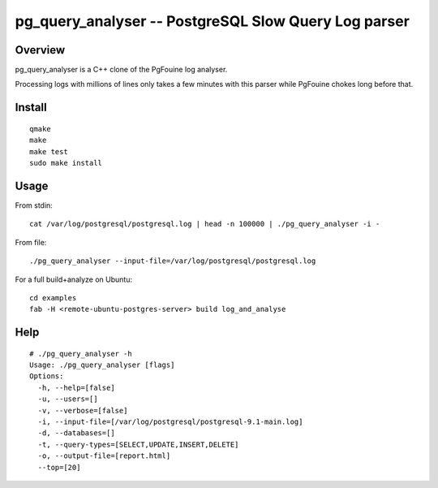 =====================================================
pg_query_analyser -- PostgreSQL Slow Query Log parser
=====================================================

Overview
--------

pg_query_analyser is a C++ clone of the PgFouine log analyser.

Processing logs with millions of lines only takes a few minutes with this
parser while PgFouine chokes long before that.

Install
-------

::

    qmake
    make
    make test
    sudo make install

Usage
-----

From stdin:

::

    cat /var/log/postgresql/postgresql.log | head -n 100000 | ./pg_query_analyser -i -


From file:

::

    ./pg_query_analyser --input-file=/var/log/postgresql/postgresql.log

For a full build+analyze on Ubuntu:

::

    cd examples
    fab -H <remote-ubuntu-postgres-server> build log_and_analyse


Help
----

::

    # ./pg_query_analyser -h
    Usage: ./pg_query_analyser [flags]
    Options: 
      -h, --help=[false]
      -u, --users=[]
      -v, --verbose=[false]
      -i, --input-file=[/var/log/postgresql/postgresql-9.1-main.log]
      -d, --databases=[]
      -t, --query-types=[SELECT,UPDATE,INSERT,DELETE]
      -o, --output-file=[report.html]
      --top=[20]

